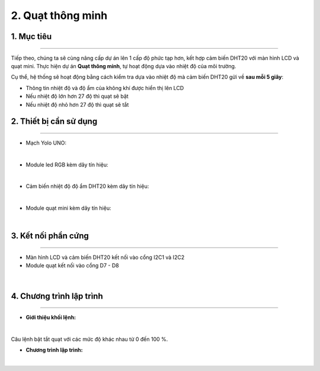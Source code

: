 2. Quạt thông minh 
=======

1. Mục tiêu
-----
--------

Tiếp theo, chúng ta sẽ cùng nâng cấp dự án lên 1 cấp độ phức tạp hơn, kết hợp cảm biến DHT20 với màn hình LCD và quạt mini. Thực hiện dự án **Quạt thông minh**, tự hoạt động dựa vào nhiệt độ của môi trường. 

Cụ thể, hệ thống sẽ hoạt động bằng cách kiểm tra dựa vào nhiệt độ mà cảm biến DHT20 gửi về **sau mỗi 5 giây**: 

- Thông tin nhiệt độ và độ ẩm của không khí được hiển thị lên LCD

- Nếu nhiệt độ lớn hơn 27 độ thì quạt sẽ bật

- Nếu nhiệt độ nhỏ hơn 27 độ thì quạt sẽ tắt


2. Thiết bị cần sử dụng
---------
----------

- Mạch Yolo UNO:

..  image:: images/yolo_uno.png
    :scale: 60%
    :align: center 
|

- Module led RGB kèm dây tín hiệu: 

..  image:: images/lcd_1602.png
    :scale: 90%
    :align: center 
|

- Cảm biến nhiệt độ độ ẩm DHT20 kèm dây tín hiệu:

..  image:: images/dht20.png
    :scale: 90%
    :align: center 
|

- Module quạt mini kèm dây tín hiệu: 

..  image:: images/mini_fan.png
    :scale: 90%
    :align: center 
|

3. Kết nối phần cứng
-------
--------

- Màn hình LCD và cảm biến DHT20 kết nối vào cổng I2C1 và I2C2

- Module quạt kết nối vào cổng D7 - D8


..  figure:: images/mini_fan_1.png
    :scale: 100%
    :align: center 
|

4. Chương trình lập trình
------
------

- **Giới thiệu khối lệnh:**

..  image:: images/dht20_2.png
    :scale: 90%
    :align: center 
|
    
Câu lệnh bật tắt quạt với các mức độ khác nhau từ 0 đến 100 %.

- **Chương trình lập trình:**

..  image:: images/mini_fan_3.png
    :scale: 90%
    :align: center 
|

